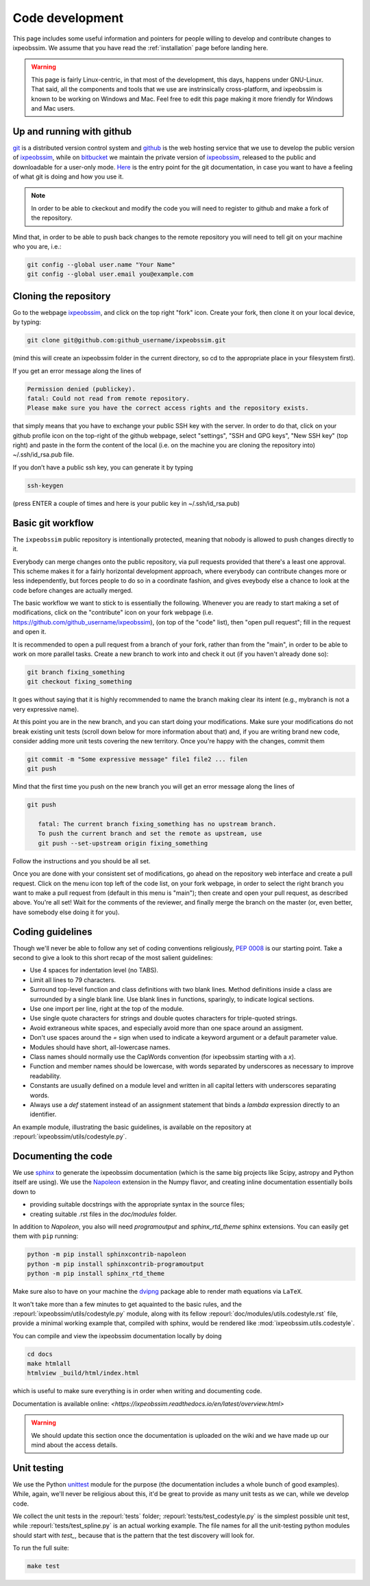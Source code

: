 .. _code-development:

Code development
================

This page includes some useful information and pointers for people willing
to develop and contribute changes to ixpeobssim. We assume that you have read
the :ref:`installation` page before landing here.


.. warning::
   This page is fairly Linux-centric, in that most of the development, this
   days, happens under GNU-Linux. That said, all the components and tools that
   we use are instrinsically cross-platform, and ixpeobssim is known to be
   working on Windows and Mac. Feel free to edit this page making it more
   friendly for Windows and Mac users.


Up and running with github
--------------------------

`git <http://git-scm.com/>`_ is a distributed version control system and
`github <https://github.com>`_ is the web hosting service that we use to develop
the public version of `ixpeobssim <https://github.com/lucabaldini/ixpeobssim>`_,
while on `bitbucket <https://bitbucket.org/>`_ we maintain the private version of
`ixpeobssim <https://bitbucket.org/ixpesw/ixpeobssim/>`_, released to the public
and downloadable for a user-only mode. 
`Here <http://git-scm.com/doc>`_ is the entry point for the git documentation,
in case you want to have a feeling of what git is doing and how
you use it.

.. note::
   In order to be able to ckeckout and modify the code you will need to register
   to github and make a fork of the repository. 

Mind that, in order to be able to push back changes to the remote repository
you will need to tell git on your machine who you are, i.e.:

.. code-block:: bash

    git config --global user.name "Your Name"
    git config --global user.email you@example.com


Cloning the repository
----------------------

Go to the webpage `ixpeobssim <https://github.com/lucabaldini/ixpeobssim>`_,
and click on the top right "fork" icon. Create your fork, then clone it on
your local device, by typing:

.. code-block:: bash

    git clone git@github.com:github_username/ixpeobssim.git

(mind this will create an ixpeobssim folder in the current directory, so cd to
the appropriate place in your filesystem first).

If you get an error message along the lines of

.. code-block:: bash

   Permission denied (publickey).
   fatal: Could not read from remote repository.
   Please make sure you have the correct access rights and the repository exists.

that simply means that you have to exchange your public SSH key with the server.
In order to do that, click on your github profile icon on the top-right of
the github webpage, select "settings", "SSH and GPG keys", "New SSH key" (top right)
and paste in the form the content of the local (i.e. on
the machine you are cloning the repository into) ~/.ssh/id_rsa.pub file.

If you don’t have a public ssh key, you can generate it by typing

.. code-block:: bash

   ssh-keygen

(press ENTER a couple of times and here is your public key in ~/.ssh/id_rsa.pub)


Basic git workflow
------------------

The ``ixpeobssim`` public repository is intentionally protected,
meaning that nobody is allowed to push changes directly to it. 

Everybody can merge changes onto the public repository,
via pull requests provided that there's a least one approval.
This scheme makes it for a fairly horizontal development approach, where
everybody can contribute changes more or less independently, but forces
people to do so in a coordinate fashion, and gives eveybody else a chance to
look at the code before changes are actually merged.

The basic workflow we want to stick to is essentially the following. Whenever
you are ready to start making a set of modifications, click on the "contribute"
icon on your fork webpage (i.e. https://github.com/github_username/ixpeobssim),
(on top of the "code" list), then "open pull request"; fill in the request and open it.

It is recommended to open a pull request from a branch of your fork,
rather than from the "main", in order to be able to work on more parallel tasks. 
Create a new branch to work into and check it out (if you haven't already done so):

.. code-block:: bash

   git branch fixing_something
   git checkout fixing_something

It goes without saying that it is highly recommended to name the branch
making clear its intent (e.g., mybranch is not a very expressive name).

At this point you are in the new branch, and you can start doing your
modifications. Make sure your modifications do not break existing unit tests
(scroll down below for more information about that) and, if you are writing
brand new code, consider adding more unit tests covering the new territory.
Once you're happy with the changes, commit them

.. code-block:: bash

   git commit -m "Some expressive message" file1 file2 ... filen
   git push

Mind that the first time you push on the new branch you will get an
error message along the lines of

.. code-block:: bash

   git push

      fatal: The current branch fixing_something has no upstream branch.
      To push the current branch and set the remote as upstream, use
      git push --set-upstream origin fixing_something

Follow the instructions and you should be all set.

Once you are done with your consistent set of modifications, go ahead on the
repository web interface and create a pull request. 
Click on the menu icon top left of the code list, on your fork webpage,
in order to select the right branch you want to make a pull request from
(default in this menu is "main"); then create and open your pull request,
as described above.
You're all set! Wait for the comments of the reviewer, and finally merge
the branch on the master (or, even better, have somebody else doing it for you).

.. _coding-guidelines:

Coding guidelines
-----------------

Though we'll never be able to follow any set of coding conventions religiously,
`PEP 0008 <https://www.python.org/dev/peps/pep-0008/>`_ is our starting point.
Take a second to give a look to this short recap of the most salient guidelines:

* Use 4 spaces for indentation level (no TABS).
* Limit all lines to 79 characters.
* Surround top-level function and class definitions with two blank lines.
  Method definitions inside a class are surrounded by a single blank line.
  Use blank lines in functions, sparingly, to indicate logical sections.
* Use one import per line, right at the top of the module.
* Use single quote characters for strings and double quotes characters for
  triple-quoted strings.
* Avoid extraneous white spaces, and especially avoid more than one space
  around an assigment.
* Don't use spaces around the `=` sign when used to indicate a keyword argument
  or a default parameter value.
* Modules should have short, all-lowercase names.
* Class names should normally use the CapWords convention (for ixpeobssim
  starting with a `x`).
* Function and member names should be lowercase, with words separated by
  underscores as necessary to improve readability.
* Constants are usually defined on a module level and written in all capital
  letters with underscores separating words.
* Always use a `def` statement instead of an assignment statement that binds a
  `lambda` expression directly to an identifier.

An example module, illustrating the basic guidelines, is available on the
repository at :repourl:`ixpeobssim/utils/codestyle.py`.


Documenting the code
--------------------

We use `sphinx <http://sphinx-doc.org/#>`_ to generate the ixpeobssim
documentation (which is the same big projects like Scipy, astropy and Python
itself are using). We use the `Napoleon
<https://sphinxcontrib-napoleon.readthedocs.org/en/latest/>`_ extension in the
Numpy flavor, and creating inline documentation essentially boils down to

* providing suitable docstrings with the appropriate syntax in the source files;
* creating suitable .rst files in the `doc/modules` folder.


In addition to `Napoleon`, you also will need `programoutput` and
`sphinx_rtd_theme` sphinx extensions. You can easily get them with ``pip`` running:

.. code-block:: bash

    python -m pip install sphinxcontrib-napoleon
    python -m pip install sphinxcontrib-programoutput
    python -m pip install sphinx_rtd_theme

Make sure also to have on your machine the `dvipng
<http://savannah.nongnu.org/projects/dvipng/>`_ package able to render math
equations via ``LaTeX``.

It won't take more than a few minutes to get aquainted to the basic rules,
and the :repourl:`ixpeobssim/utils/codestyle.py` module, along with its fellow
:repourl:`doc/modules/utils.codestyle.rst` file, provide a minimal working
example that, compiled with sphinx, would be rendered like
:mod:`ixpeobssim.utils.codestyle`.

You can compile and view the ixpeobssim documentation locally by doing

.. code-block:: bash

    cd docs
    make htmlall
    htmlview _build/html/index.html

which is useful to make sure everything is in order when writing and
documenting code.

Documentation is available online:
`<https://ixpeobssim.readthedocs.io/en/latest/overview.html>`

.. warning::
   We should update this section once the documentation is uploaded on the
   wiki and we have made up our mind about the access details.


Unit testing
------------

We use the Python `unittest <https://docs.python.org/2/library/unittest.html>`_
module for the purpose (the documentation includes a whole bunch of good
examples). While, again, we'll never be religious about this, it'd be great
to provide as many unit tests as we can, while we develop code.

We collect the unit tests in the :repourl:`tests` folder;
:repourl:`tests/test_codestyle.py` is the simplest possible unit
test, while :repourl:`tests/test_spline.py` is an actual working
example. The file names for all the unit-testing python modules should start
with `test_`, because that is the pattern that the test
discovery will look for.

To run the full suite:

.. code-block:: bash

    make test
